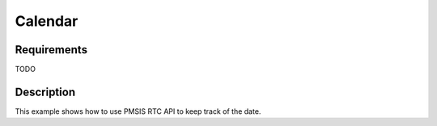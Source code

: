 Calendar
========

Requirements
------------

TODO

Description
-----------

This example shows how to use PMSIS RTC API to keep track of the date.
